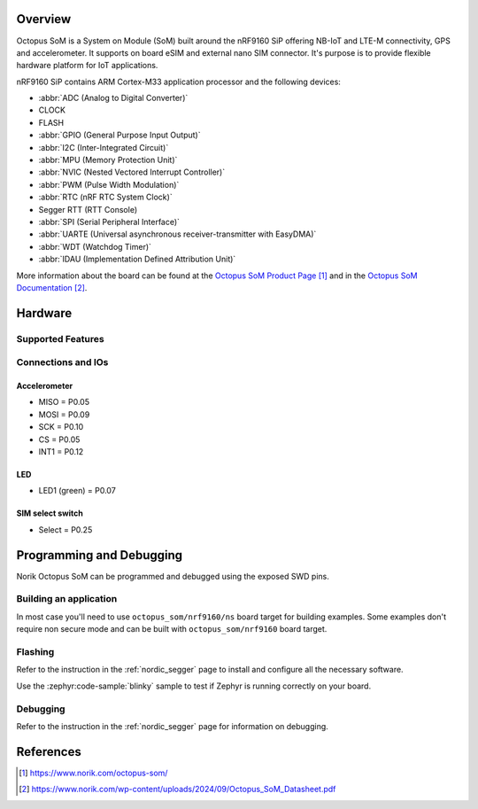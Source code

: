 .. zephyr:board:: octopus_som

Overview
********

Octopus SoM is a System on Module (SoM) built around the nRF9160 SiP
offering NB-IoT and LTE-M connectivity, GPS and accelerometer.
It supports on board eSIM and external nano SIM connector. It's purpose
is to provide flexible hardware platform for IoT applications.

nRF9160 SiP contains ARM Cortex-M33 application processor and the
following devices:

* :abbr:`ADC (Analog to Digital Converter)`
* CLOCK
* FLASH
* :abbr:`GPIO (General Purpose Input Output)`
* :abbr:`I2C (Inter-Integrated Circuit)`
* :abbr:`MPU (Memory Protection Unit)`
* :abbr:`NVIC (Nested Vectored Interrupt Controller)`
* :abbr:`PWM (Pulse Width Modulation)`
* :abbr:`RTC (nRF RTC System Clock)`
* Segger RTT (RTT Console)
* :abbr:`SPI (Serial Peripheral Interface)`
* :abbr:`UARTE (Universal asynchronous receiver-transmitter with EasyDMA)`
* :abbr:`WDT (Watchdog Timer)`
* :abbr:`IDAU (Implementation Defined Attribution Unit)`

More information about the board can be found at the `Octopus SoM Product Page`_ and
in the `Octopus SoM Documentation`_.

Hardware
********

Supported Features
==================

.. zephyr:board-supported-hw::

Connections and IOs
===================

Accelerometer
-------------
* MISO = P0.05
* MOSI = P0.09
* SCK = P0.10
* CS = P0.05
* INT1 = P0.12

LED
---
* LED1 (green) = P0.07

SIM select switch
-----------------
* Select = P0.25

Programming and Debugging
*************************

Norik Octopus SoM can be programmed and debugged using the exposed SWD pins.

Building an application
=======================

In most case you'll need to use ``octopus_som/nrf9160/ns`` board target for building examples.
Some examples don't require non secure mode and can be built with ``octopus_som/nrf9160`` board target.

Flashing
========
Refer to the instruction in the :ref:`nordic_segger` page to install and
configure all the necessary software.

Use the :zephyr:code-sample:`blinky` sample to test if Zephyr is running correctly on your board.

.. zephyr-app-commands::
   :zephyr-app: samples/basic/blinky
   :board: octopus_som/nrf9160
   :goals: build flash

Debugging
=========
Refer to the instruction in the :ref:`nordic_segger` page for information on
debugging.

References
**********

.. target-notes::

.. _Octopus SoM Product Page: https://www.norik.com/octopus-som/
.. _Octopus SoM Documentation: https://www.norik.com/wp-content/uploads/2024/09/Octopus_SoM_Datasheet.pdf
